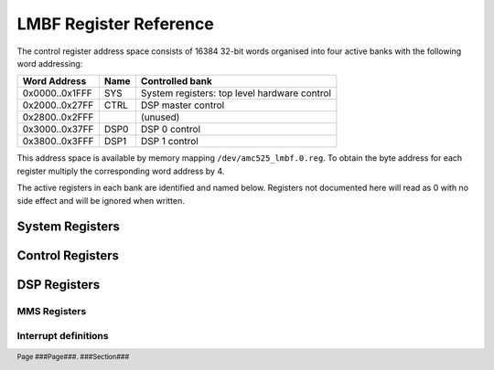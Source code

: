LMBF Register Reference
=======================

.. footer::
    Page ###Page###. ###Section###

The control register address space consists of 16384 32-bit words organised into
four active banks with the following word addressing:

=============== ======= ============================================
Word Address    Name    Controlled bank
=============== ======= ============================================
0x0000..0x1FFF  SYS     System registers: top level hardware control
0x2000..0x27FF  CTRL    DSP master control
0x2800..0x2FFF          (unused)
0x3000..0x37FF  DSP0    DSP 0 control
0x3800..0x3FFF  DSP1    DSP 1 control
=============== ======= ============================================

This address space is available by memory mapping ``/dev/amc525_lmbf.0.reg``.
To obtain the byte address for each register multiply the corresponding word
address by 4.

The active registers in each bank are identified and named below.  Registers not
documented here will read as 0 with no side effect and will be ignored when
written.

..  register_docs_file::
    :file:      AMC525/vhd/register_defs.in


System Registers
----------------

..  register_docs::
    :section:   SYS


Control Registers
-----------------

..  register_docs::
    :section:   CTRL


DSP Registers
-------------

..  register_docs::
    :section:   DSP

..  _MMS:

MMS Registers
~~~~~~~~~~~~~

..  register_docs::
    :group:     MMS

Interrupt definitions
~~~~~~~~~~~~~~~~~~~~~

..  register_docs::
    :register:  INTERRUPTS
